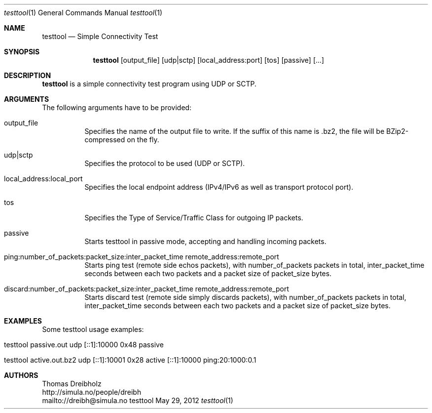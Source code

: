 .\" $Id$
.\"
.\" Simple Connectivity Test
.\" Copyright (C) 2013 by Thomas Dreibholz
.\"
.\" This program is free software: you can redistribute it and/or modify
.\" it under the terms of the GNU General Public License as published by
.\" the Free Software Foundation, either version 3 of the License, or
.\" (at your option) any later version.
.\"
.\" This program is distributed in the hope that it will be useful,
.\" but WITHOUT ANY WARRANTY; without even the implied warranty of
.\" MERCHANTABILITY or FITNESS FOR A PARTICULAR PURPOSE.  See the
.\" GNU General Public License for more details.
.\"
.\" You should have received a copy of the GNU General Public License
.\" along with this program.  If not, see <http://www.gnu.org/licenses/>.
.\"
.\" Contact: dreibh@simula.no
.\"
.\" ###### Setup ############################################################
.Dd May 29, 2012
.Dt testtool 1
.Os testtool
.\" ###### Name #############################################################
.Sh NAME
.Nm testtool
.Nd Simple Connectivity Test
.\" ###### Synopsis #########################################################
.Sh SYNOPSIS
.Nm testtool
.Op output_file
.Op udp|sctp
.Op local_address:port
.Op tos
.Op passive
.Op ...
.\" ###### Description ######################################################
.Sh DESCRIPTION
.Nm testtool
is a simple connectivity test program using UDP or SCTP.
.Pp
.\" ###### Arguments ########################################################
.Sh ARGUMENTS
The following arguments have to be provided:
.Bl -tag -width indent
.It output_file
Specifies the name of the output file to write. If the suffix of this name is .bz2, the file will be BZip2-compressed on the fly.
.It udp|sctp
Specifies the protocol to be used (UDP or SCTP).
.It local_address:local_port
Specifies the local endpoint address (IPv4/IPv6 as well as transport protocol port).
.It tos
Specifies the Type of Service/Traffic Class for outgoing IP packets.
.It passive
Starts testtool in passive mode, accepting and handling incoming packets.
.It ping:number_of_packets:packet_size:inter_packet_time remote_address:remote_port
Starts ping test (remote side echos packets), with number_of_packets packets in total, inter_packet_time seconds between each two packets and a packet size of packet_size bytes.
.It discard:number_of_packets:packet_size:inter_packet_time remote_address:remote_port
Starts discard test (remote side simply discards packets), with number_of_packets packets in total, inter_packet_time seconds between each two packets and a packet size of packet_size bytes.
.El
.\" ###### Examples #########################################################
.Sh EXAMPLES
Some testtool usage examples:
.Bl -tag -width indent
.It testtool passive.out udp [::1]:10000 0x48 passive
.It testtool active.out.bz2 udp [::1]:10001 0x28 active [::1]:10000 ping:20:1000:0.1
.El
.\" ###### Authors ##########################################################
.Sh AUTHORS
Thomas Dreibholz
.br
http://simula.no/people/dreibh
.br
mailto://dreibh@simula.no
.br
